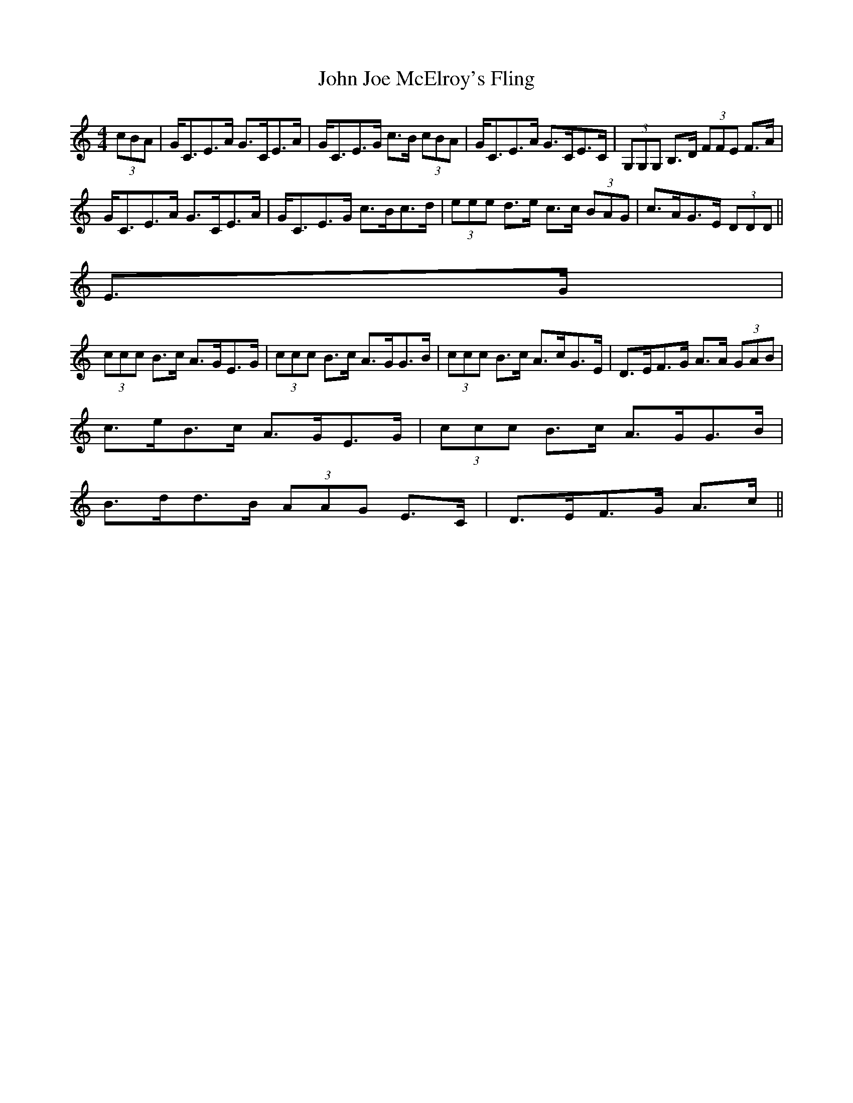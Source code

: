 X: 20463
T: John Joe McElroy's Fling
R: strathspey
M: 4/4
K: Cmajor
(3cBA|G<CE>A G>CE>A|G<CE>G c>B (3cBA|G<CE>A G>CE>C|(3G,G,G, B,>D (3FFE F>A|
G<CE>A G>CE>A|G<CE>G c>Bc>d|(3eee d>e c>c (3BAG|c>AG>E (3DDD||
E>G|
(3ccc B>c A>GE>G|(3ccc B>c A>GG>B|(3ccc B>c A>cG>E|D>EF>G A>A (3GAB|
c>eB>c A>GE>G|(3ccc B>c A>GG>B|
B>dd>B (3AAG E>C|D>EF>G A>c||

